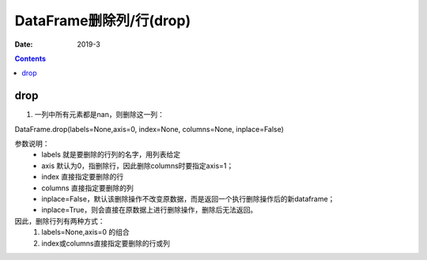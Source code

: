.. _DataFrame_drop:

======================================================================================================================================================
DataFrame删除列/行(drop)
======================================================================================================================================================

:Date: 2019-3

.. contents::



drop
======================================================================================================================================================

1. 一列中所有元素都是nan，则删除这一列：

DataFrame.drop(labels=None,axis=0, index=None, columns=None, inplace=False)


参数说明：
    - labels 就是要删除的行列的名字，用列表给定
    - axis 默认为0，指删除行，因此删除columns时要指定axis=1；
    - index 直接指定要删除的行
    - columns 直接指定要删除的列
    - inplace=False，默认该删除操作不改变原数据，而是返回一个执行删除操作后的新dataframe；
    - inplace=True，则会直接在原数据上进行删除操作，删除后无法返回。

因此，删除行列有两种方式：
    1. labels=None,axis=0 的组合
    2. index或columns直接指定要删除的行或列


